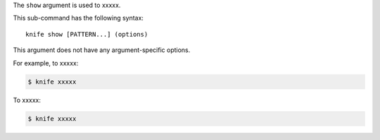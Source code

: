 .. The contents of this file are included in multiple topics.
.. This file describes a command or a sub-command for Knife.
.. This file should not be changed in a way that hinders its ability to appear in multiple documentation sets.


The ``show`` argument is used to xxxxx.

This sub-command has the following syntax::

   knife show [PATTERN...] (options)

This argument does not have any argument-specific options.

For example, to xxxxx:

.. code-block:: bash

   $ knife xxxxx

To xxxxx:

.. code-block:: bash

   $ knife xxxxx